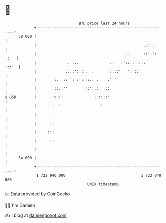 * 👋

#+begin_example
                                    BTC price last 24 hours                    
                +------------------------------------------------------------+ 
         58 000 |                                                            | 
                |                                                ..:..       | 
                |                                  .    ...      ::':': .:   | 
                |              . ...              .:   :'::..  :::     :::'  | 
                |             .:::'::::.  :       ::::''  ':'::         '    | 
                |        :.  :: ': ::::::.: .    .' '                        | 
                |        ::.:''        ::':.:  .::                           | 
   $ USD        |       :: ::              : ::::'                           | 
                |       :  '                  ''                             | 
                |       :                                                    | 
                |      ::                                                    | 
                |     :::                                                    | 
                |      ::                                                    | 
                |                                                            | 
         54 000 |                                                            | 
                +------------------------------------------------------------+ 
                 1 722 940 000                                  1 723 040 000  
                                        UNIX timestamp                         
#+end_example
📈 Data provided by CoinGecko

🧑‍💻 I'm Damien

✍️ I blog at [[https://www.damiengonot.com][damiengonot.com]]
